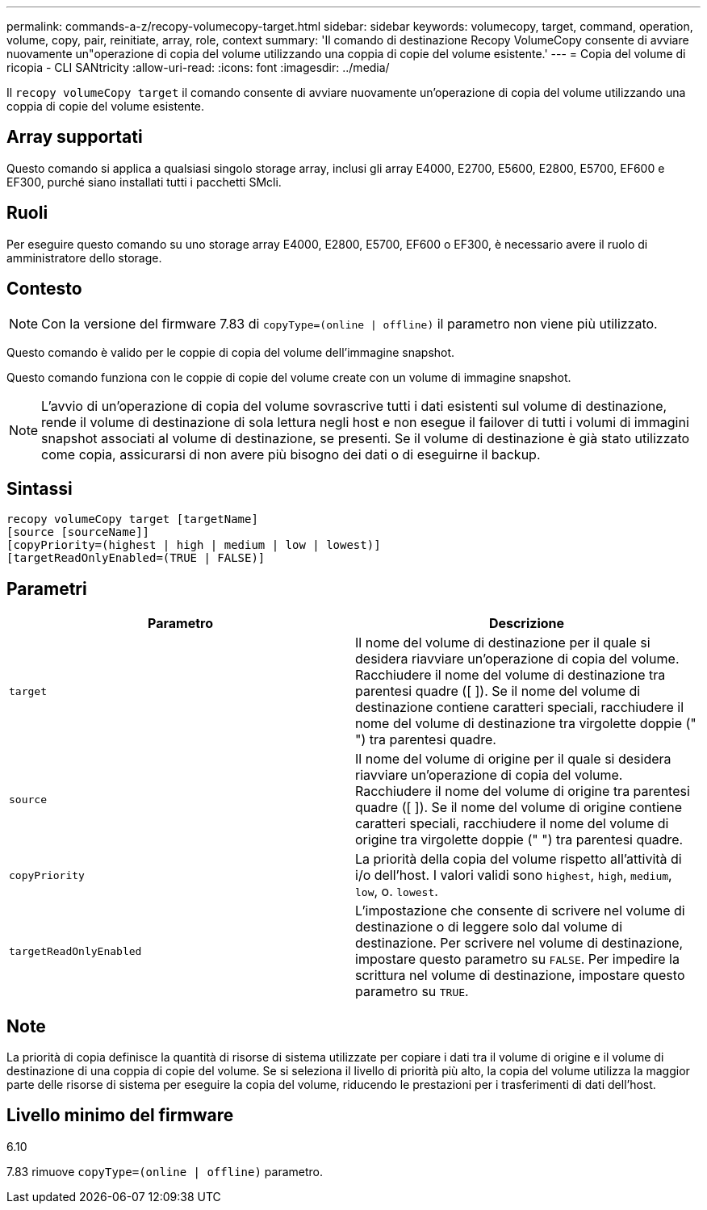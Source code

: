 ---
permalink: commands-a-z/recopy-volumecopy-target.html 
sidebar: sidebar 
keywords: volumecopy, target, command, operation, volume, copy, pair, reinitiate, array, role, context 
summary: 'Il comando di destinazione Recopy VolumeCopy consente di avviare nuovamente un"operazione di copia del volume utilizzando una coppia di copie del volume esistente.' 
---
= Copia del volume di ricopia - CLI SANtricity
:allow-uri-read: 
:icons: font
:imagesdir: ../media/


[role="lead"]
Il `recopy volumeCopy target` il comando consente di avviare nuovamente un'operazione di copia del volume utilizzando una coppia di copie del volume esistente.



== Array supportati

Questo comando si applica a qualsiasi singolo storage array, inclusi gli array E4000, E2700, E5600, E2800, E5700, EF600 e EF300, purché siano installati tutti i pacchetti SMcli.



== Ruoli

Per eseguire questo comando su uno storage array E4000, E2800, E5700, EF600 o EF300, è necessario avere il ruolo di amministratore dello storage.



== Contesto

[NOTE]
====
Con la versione del firmware 7.83 di `copyType=(online | offline)` il parametro non viene più utilizzato.

====
Questo comando è valido per le coppie di copia del volume dell'immagine snapshot.

Questo comando funziona con le coppie di copie del volume create con un volume di immagine snapshot.

[NOTE]
====
L'avvio di un'operazione di copia del volume sovrascrive tutti i dati esistenti sul volume di destinazione, rende il volume di destinazione di sola lettura negli host e non esegue il failover di tutti i volumi di immagini snapshot associati al volume di destinazione, se presenti. Se il volume di destinazione è già stato utilizzato come copia, assicurarsi di non avere più bisogno dei dati o di eseguirne il backup.

====


== Sintassi

[source, cli]
----
recopy volumeCopy target [targetName]
[source [sourceName]]
[copyPriority=(highest | high | medium | low | lowest)]
[targetReadOnlyEnabled=(TRUE | FALSE)]
----


== Parametri

|===
| Parametro | Descrizione 


 a| 
`target`
 a| 
Il nome del volume di destinazione per il quale si desidera riavviare un'operazione di copia del volume. Racchiudere il nome del volume di destinazione tra parentesi quadre ([ ]). Se il nome del volume di destinazione contiene caratteri speciali, racchiudere il nome del volume di destinazione tra virgolette doppie (" ") tra parentesi quadre.



 a| 
`source`
 a| 
Il nome del volume di origine per il quale si desidera riavviare un'operazione di copia del volume. Racchiudere il nome del volume di origine tra parentesi quadre ([ ]). Se il nome del volume di origine contiene caratteri speciali, racchiudere il nome del volume di origine tra virgolette doppie (" ") tra parentesi quadre.



 a| 
`copyPriority`
 a| 
La priorità della copia del volume rispetto all'attività di i/o dell'host. I valori validi sono `highest`, `high`, `medium`, `low`, o. `lowest`.



 a| 
`targetReadOnlyEnabled`
 a| 
L'impostazione che consente di scrivere nel volume di destinazione o di leggere solo dal volume di destinazione. Per scrivere nel volume di destinazione, impostare questo parametro su `FALSE`. Per impedire la scrittura nel volume di destinazione, impostare questo parametro su `TRUE`.

|===


== Note

La priorità di copia definisce la quantità di risorse di sistema utilizzate per copiare i dati tra il volume di origine e il volume di destinazione di una coppia di copie del volume. Se si seleziona il livello di priorità più alto, la copia del volume utilizza la maggior parte delle risorse di sistema per eseguire la copia del volume, riducendo le prestazioni per i trasferimenti di dati dell'host.



== Livello minimo del firmware

6.10

7.83 rimuove `copyType=(online | offline)` parametro.
